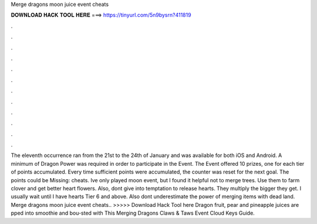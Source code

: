 Merge dragons moon juice event cheats

𝐃𝐎𝐖𝐍𝐋𝐎𝐀𝐃 𝐇𝐀𝐂𝐊 𝐓𝐎𝐎𝐋 𝐇𝐄𝐑𝐄 ===> https://tinyurl.com/5n9bysrn?411819

.

.

.

.

.

.

.

.

.

.

.

.

The eleventh occurrence ran from the 21st to the 24th of January and was available for both iOS and Android. A minimum of Dragon Power was required in order to participate in the Event. The Event offered 10 prizes, one for each tier of points accumulated. Every time sufficient points were accumulated, the counter was reset for the next goal. The points could be Missing: cheats. Ive only played moon event, but I found it helpful not to merge trees. Use them to farm clover and get better heart flowers. Also, dont give into temptation to release hearts. They multiply the bigger they get. I usually wait until I have hearts Tier 6 and above. Also dont underestimate the power of merging items with dead land. Merge dragons moon juice event cheats.. >>>>> Download Hack Tool here Dragon fruit, pear and pineapple juices are pped into smoothie and bou-sted with This Merging Dragons Claws & Taws Event Cloud Keys Guide.